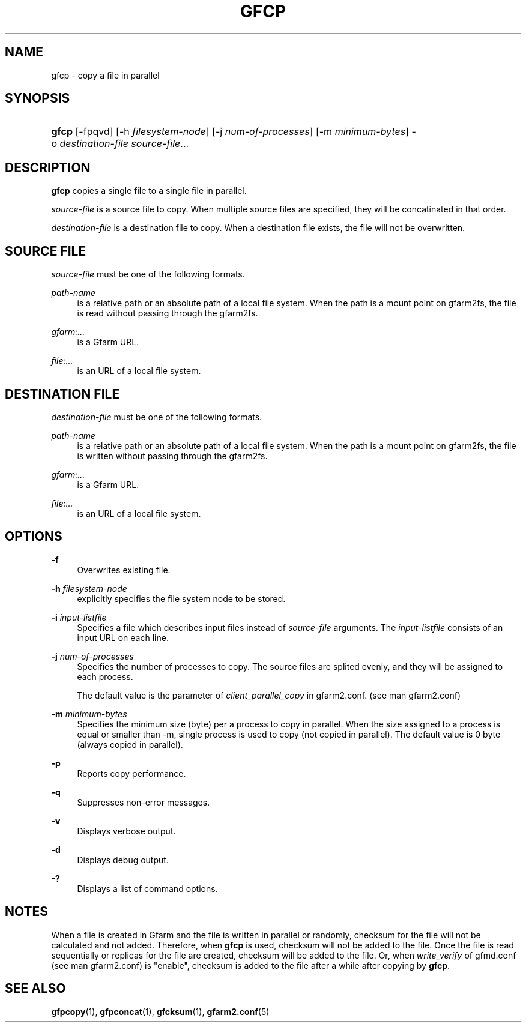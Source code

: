 '\" t
.\"     Title: gfcp
.\"    Author: [FIXME: author] [see http://docbook.sf.net/el/author]
.\" Generator: DocBook XSL Stylesheets v1.79.1 <http://docbook.sf.net/>
.\"      Date: 18 Oct 2021
.\"    Manual: Gfarm
.\"    Source: Gfarm
.\"  Language: English
.\"
.TH "GFCP" "1" "18 Oct 2021" "Gfarm" "Gfarm"
.\" -----------------------------------------------------------------
.\" * Define some portability stuff
.\" -----------------------------------------------------------------
.\" ~~~~~~~~~~~~~~~~~~~~~~~~~~~~~~~~~~~~~~~~~~~~~~~~~~~~~~~~~~~~~~~~~
.\" http://bugs.debian.org/507673
.\" http://lists.gnu.org/archive/html/groff/2009-02/msg00013.html
.\" ~~~~~~~~~~~~~~~~~~~~~~~~~~~~~~~~~~~~~~~~~~~~~~~~~~~~~~~~~~~~~~~~~
.ie \n(.g .ds Aq \(aq
.el       .ds Aq '
.\" -----------------------------------------------------------------
.\" * set default formatting
.\" -----------------------------------------------------------------
.\" disable hyphenation
.nh
.\" disable justification (adjust text to left margin only)
.ad l
.\" -----------------------------------------------------------------
.\" * MAIN CONTENT STARTS HERE *
.\" -----------------------------------------------------------------
.SH "NAME"
gfcp \- copy a file in parallel
.SH "SYNOPSIS"
.HP \w'\fBgfcp\fR\ 'u
\fBgfcp\fR [\-fpqvd] [\-h\ \fIfilesystem\-node\fR] [\-j\ \fInum\-of\-processes\fR] [\-m\ \fIminimum\-bytes\fR] \-o\ \fIdestination\-file\fR \fIsource\-file\fR...
.SH "DESCRIPTION"
.PP
\fBgfcp\fR
copies a single file to a single file in parallel\&.
.PP
\fIsource\-file\fR
is a source file to copy\&. When multiple source files are specified, they will be concatinated in that order\&.
.PP
\fIdestination\-file\fR
is a destination file to copy\&. When a destination file exists, the file will not be overwritten\&.
.SH "SOURCE FILE"
.PP
\fIsource\-file\fR
must be one of the following formats\&.
.PP
\fIpath\-name\fR
.RS 4
is a relative path or an absolute path of a local file system\&. When the path is a mount point on gfarm2fs, the file is read without passing through the gfarm2fs\&.
.RE
.PP
\fIgfarm:\&.\&.\&.\fR
.RS 4
is a Gfarm URL\&.
.RE
.PP
\fIfile:\&.\&.\&.\fR
.RS 4
is an URL of a local file system\&.
.RE
.SH "DESTINATION FILE"
.PP
\fIdestination\-file\fR
must be one of the following formats\&.
.PP
\fIpath\-name\fR
.RS 4
is a relative path or an absolute path of a local file system\&. When the path is a mount point on gfarm2fs, the file is written without passing through the gfarm2fs\&.
.RE
.PP
\fIgfarm:\&.\&.\&.\fR
.RS 4
is a Gfarm URL\&.
.RE
.PP
\fIfile:\&.\&.\&.\fR
.RS 4
is an URL of a local file system\&.
.RE
.SH "OPTIONS"
.PP
\fB\-f\fR
.RS 4
Overwrites existing file\&.
.RE
.PP
\fB\-h\fR \fIfilesystem\-node\fR
.RS 4
explicitly specifies the file system node to be stored\&.
.RE
.PP
\fB\-i\fR \fIinput\-listfile\fR
.RS 4
Specifies a file which describes input files instead of
\fIsource\-file\fR
arguments\&. The
\fIinput\-listfile\fR
consists of an input URL on each line\&.
.RE
.PP
\fB\-j\fR \fInum\-of\-processes\fR
.RS 4
Specifies the number of processes to copy\&. The source files are splited evenly, and they will be assigned to each process\&.
.sp
The default value is the parameter of
\fIclient_parallel_copy\fR
in gfarm2\&.conf\&. (see man gfarm2\&.conf)
.RE
.PP
\fB\-m\fR \fIminimum\-bytes\fR
.RS 4
Specifies the minimum size (byte) per a process to copy in parallel\&. When the size assigned to a process is equal or smaller than \-m, single process is used to copy (not copied in parallel)\&. The default value is 0 byte (always copied in parallel)\&.
.RE
.PP
\fB\-p\fR
.RS 4
Reports copy performance\&.
.RE
.PP
\fB\-q\fR
.RS 4
Suppresses non\-error messages\&.
.RE
.PP
\fB\-v\fR
.RS 4
Displays verbose output\&.
.RE
.PP
\fB\-d\fR
.RS 4
Displays debug output\&.
.RE
.PP
\fB\-?\fR
.RS 4
Displays a list of command options\&.
.RE
.SH "NOTES"
.PP
When a file is created in Gfarm and the file is written in parallel or randomly, checksum for the file will not be calculated and not added\&. Therefore, when
\fBgfcp\fR
is used, checksum will not be added to the file\&. Once the file is read sequentially or replicas for the file are created, checksum will be added to the file\&. Or, when
\fIwrite_verify\fR
of gfmd\&.conf (see man gfarm2\&.conf) is "enable", checksum is added to the file after a while after copying by
\fBgfcp\fR\&.
.SH "SEE ALSO"
.PP
\fBgfpcopy\fR(1),
\fBgfpconcat\fR(1),
\fBgfcksum\fR(1),
\fBgfarm2.conf\fR(5)
